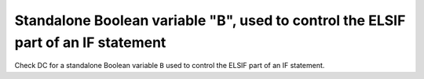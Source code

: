 Standalone Boolean variable "B", used to control the ELSIF part of an IF statement
===================================================================================

Check DC for a standalone Boolean variable ``B`` used to control the ELSIF part of an IF statement.
